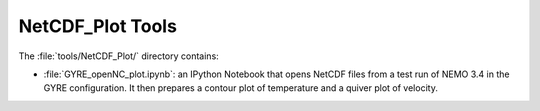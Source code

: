 *****************
NetCDF_Plot Tools
*****************

The :file:`tools/NetCDF_Plot/` directory contains:

* :file:`GYRE_openNC_plot.ipynb`: an IPython Notebook that opens NetCDF files from a test run of NEMO 3.4 in the GYRE configuration.
  It then prepares a contour plot of temperature and a quiver plot of velocity.
